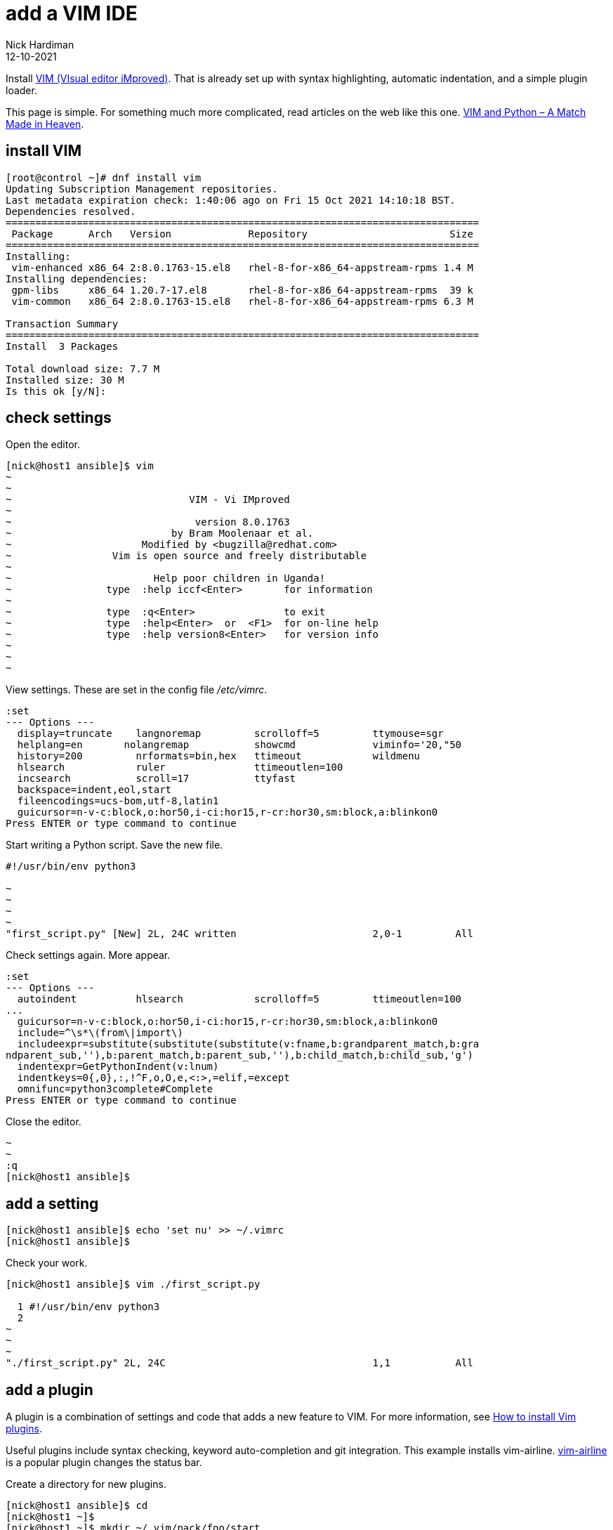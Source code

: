 = add a VIM IDE 
Nick Hardiman
:source-highlighter: highlight.js
:revdate: 12-10-2021

Install http://www.vim.org/[VIM (VIsual editor iMproved)].
That is already set up with syntax highlighting, automatic indentation, and a simple plugin loader. 

This page is simple. For something much more complicated, read articles on the web like this one. 
https://realpython.com/vim-and-python-a-match-made-in-heaven/[VIM and Python – A Match Made in Heaven].



== install VIM 

[source,shell]
....
[root@control ~]# dnf install vim
Updating Subscription Management repositories.
Last metadata expiration check: 1:40:06 ago on Fri 15 Oct 2021 14:10:18 BST.
Dependencies resolved.
================================================================================
 Package      Arch   Version             Repository                        Size
================================================================================
Installing:
 vim-enhanced x86_64 2:8.0.1763-15.el8   rhel-8-for-x86_64-appstream-rpms 1.4 M
Installing dependencies:
 gpm-libs     x86_64 1.20.7-17.el8       rhel-8-for-x86_64-appstream-rpms  39 k
 vim-common   x86_64 2:8.0.1763-15.el8   rhel-8-for-x86_64-appstream-rpms 6.3 M

Transaction Summary
================================================================================
Install  3 Packages

Total download size: 7.7 M
Installed size: 30 M
Is this ok [y/N]: 
....


== check settings 

Open the editor. 

[source,shell]
....
[nick@host1 ansible]$ vim
~                                                                               
~                                                                               
~                              VIM - Vi IMproved                                
~                                                                               
~                               version 8.0.1763                                
~                           by Bram Moolenaar et al.                            
~                      Modified by <bugzilla@redhat.com>                        
~                 Vim is open source and freely distributable                   
~                                                                               
~                        Help poor children in Uganda!                          
~                type  :help iccf<Enter>       for information                  
~                                                                               
~                type  :q<Enter>               to exit                          
~                type  :help<Enter>  or  <F1>  for on-line help                 
~                type  :help version8<Enter>   for version info                 
~                                                                               
~                                                                               
~                                                                               
....

View settings. 
These are set in the config file _/etc/vimrc_. 

[source,shell]
....
:set                                                
--- Options ---
  display=truncate    langnoremap         scrolloff=5         ttymouse=sgr
  helplang=en       nolangremap           showcmd             viminfo='20,"50
  history=200         nrformats=bin,hex   ttimeout            wildmenu
  hlsearch            ruler               ttimeoutlen=100
  incsearch           scroll=17           ttyfast
  backspace=indent,eol,start
  fileencodings=ucs-bom,utf-8,latin1
  guicursor=n-v-c:block,o:hor50,i-ci:hor15,r-cr:hor30,sm:block,a:blinkon0
Press ENTER or type command to continue
....

Start writing a Python script.
Save the new file.

[source,shell]
....
#!/usr/bin/env python3

~                                                                               
~                                                                               
~                                                                               
~                                                                               
"first_script.py" [New] 2L, 24C written                       2,0-1         All
....

Check settings again. 
More appear. 

[source,shell]
....
:set
--- Options ---
  autoindent          hlsearch            scrolloff=5         ttimeoutlen=100
...
  guicursor=n-v-c:block,o:hor50,i-ci:hor15,r-cr:hor30,sm:block,a:blinkon0
  include=^\s*\(from\|import\)
  includeexpr=substitute(substitute(substitute(v:fname,b:grandparent_match,b:gra
ndparent_sub,''),b:parent_match,b:parent_sub,''),b:child_match,b:child_sub,'g')
  indentexpr=GetPythonIndent(v:lnum)
  indentkeys=0{,0},:,!^F,o,O,e,<:>,=elif,=except
  omnifunc=python3complete#Complete
Press ENTER or type command to continue
....

Close the editor. 

[source,shell]
....
~                                                                               
~                                                                               
:q
[nick@host1 ansible]$ 
....


== add a setting 

[source,shell]
....
[nick@host1 ansible]$ echo 'set nu' >> ~/.vimrc
[nick@host1 ansible]$ 
....

Check your work. 

[source,shell]
....
[nick@host1 ansible]$ vim ./first_script.py 

  1 #!/usr/bin/env python3
  2 
~                                                                               
~                                                                               
~                                                                               
"./first_script.py" 2L, 24C                                   1,1           All
....


== add a plugin 

A plugin is a combination of settings and code that adds a new feature to VIM. 
For more information, see https://opensource.com/article/20/2/how-install-vim-plugins[How to install Vim plugins].

Useful plugins include syntax checking, keyword auto-completion and git integration. 
This example installs vim-airline. 
https://github.com/vim-airline/vim-airline[vim-airline] is a popular plugin changes the status bar.

Create a directory for new plugins.

[source,shell]
....
[nick@host1 ansible]$ cd
[nick@host1 ~]$ 
[nick@host1 ~]$ mkdir ~/.vim/pack/foo/start
[nick@host1 ~]$ 
[nick@host1 ~]$ cd ~/.vim/pack/foo/start
[nick@host1 start]$ 
....

Download the plugin. 

[source,shell]
....
[nick@host1 start]$ git clone https://github.com/vim-airline/vim-airline.git
Cloning into 'vim-airline'...
remote: Enumerating objects: 14795, done.
remote: Counting objects: 100% (460/460), done.
remote: Compressing objects: 100% (282/282), done.
remote: Total 14795 (delta 234), reused 343 (delta 163), pack-reused 14335
Receiving objects: 100% (14795/14795), 3.59 MiB | 6.36 MiB/s, done.
Resolving deltas: 100% (7943/7943), done.
[nick@host1 start]$ 
....

Check your work. 

....
[nick@host1 ~]$ vim ~/ansible/my_hello.py 

  1 #!/usr/bin/python
  2 #
  3 # https://github.com/nickhardiman/ansible-examples/blob/master/module-custom    /my_hello.py
  4 from ansible.module_utils.basic import AnsibleModule
  5 
  6 def main():
  7 
  8   module = AnsibleModule(argument_spec={})
  9   response = {"module_says": "Hello, world."}
 10   module.exit_json(changed=False, my_return=response)
 11 
 12 if __name__ == '__main__':
 13     main()
 14 
~
~
~
 NORMAL  ansible/my_hello.py                               pyt…  7% ㏑:1/14☰℅:1 
"~/ansible/my_hello.py" 14L, 359C
....

